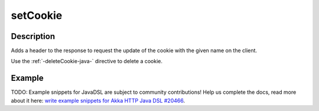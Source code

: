 .. _-setCookie-java-:

setCookie
=========

Description
-----------
Adds a header to the response to request the update of the cookie with the given name on the client.

Use the :ref:`-deleteCookie-java-` directive to delete a cookie.


Example
-------
TODO: Example snippets for JavaDSL are subject to community contributions! Help us complete the docs, read more about it here: `write example snippets for Akka HTTP Java DSL #20466 <https://github.com/akka/akka/issues/20466>`_.
